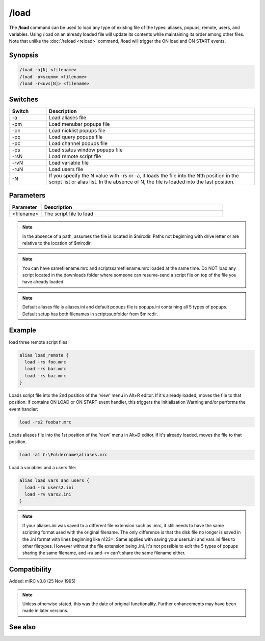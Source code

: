 /load
=====

The **/load** command can be used to load any type of existing file of the types: aliases, popups, remote, users, and variables. Using /load on an already loaded file will update its contents while maintaining its order among other files. Note that unlike the :doc:`/reload <reload>` command, /load will trigger the ON load and ON START events.

Synopsis
--------

.. code:: text

    /load -a[N] <filename>
    /load -p<scqnm> <filename>
    /load -r<uvs[N]> <filename>

Switches
--------

.. list-table::
    :widths: 15 85
    :header-rows: 1

    * - Switch
      - Description
    * - -a
      - Load aliases file
    * - -pm
      - Load menubar popups file
    * - -pn
      - Load nicklist popups file
    * - -pq
      - Load query popups file
    * - -pc
      - Load channel popups file
    * - -ps
      - Load status window popups file
    * - -rsN
      - Load remote script file
    * - -rvN
      - Load variable file
    * - -ruN
      - Load users file
    * - -N
      - If you specify the N value with -rs or -a, it loads the file into the Nth position in the script list or alias list. In the absence of N, the file is loaded into the last position.

Parameters
----------

.. list-table::
    :widths: 15 85
    :header-rows: 1

    * - Parameter
      - Description
    * - <filename>
      - The script file to load


.. note:: In the absence of a path, assumes the file is located in $mircdir. Paths not beginning with drive letter or \ are relative to the location of $mircdir.

.. note:: You can have samefilename.mrc and scripts\samefilename.mrc loaded at the same time. Do NOT load any script located in the downloads folder where someone can resume-send a script file on top of the file you have already loaded.

.. note:: Default aliases file is aliases.ini and default popups file is popups.ini containing all 5 types of popups. Default setup has both filenames in scripts\ subfolder from $mircdir.

Example
-------

load three remote script files:

.. code:: text

    alias load_remote {
      load -rs foo.mrc
      load -rs bar.mrc
      load -rs baz.mrc
    }

Loads script file into the 2nd position of the 'view' menu in Alt+R editor. If it's already loaded, moves the file to that position. If contains ON LOAD or ON START event handler, this triggers the Initialization Warning and/or performs the event handler:

.. code:: text

    load -rs2 foobar.mrc

Loads aliases file into the 1st position of the 'view' menu in Alt+D editor. If it's already loaded, moves the file to that position.

.. code:: text

    load -a1 C:\Foldername\aliases.mrc

Load a variables and a users file:

.. code:: text

    alias load_vars_and_users {
      load -ru users2.ini
      load -rv vars2.ini
    }

.. note:: If your aliases.ini was saved to a different file extension such as .mrc, it still needs to have the same scripting format used with the original filename. The only difference is that the disk file no longer is saved in the .ini format with lines beginning like n123=. Same applies with saving your users.ini and vars.ini files to other filetypes. However without the file extension being .ini, it's not possible to edit the 5 types of popups sharing the same filename, and -ru and -rv can't share the same filename either.

Compatibility
-------------

Added: mIRC v3.8 (25 Nov 1995)

.. note:: Unless otherwise stated, this was the date of original functionality. Further enhancements may have been made in later versions.

See also
--------

.. hlist::
    :columns: 4

    * :doc:`$script </identifiers/script>`
    * :doc:`$window </identifiers/window>`
    * :doc:`/filter <filter>`
    * :doc:`/loadbuf <loadbuf>`
    * :doc:`/reload <reload>`
    * :doc:`/save <save>`
    * :doc:`/savebuf <savebuf>`
    * :doc:`/unload <unload>`
    * :doc:`/window <window>`
